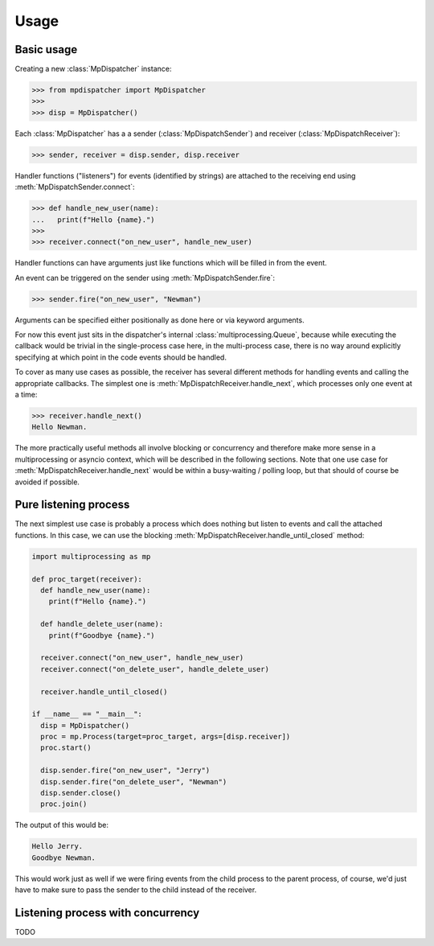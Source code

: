 Usage
=====

.. py:currentmodule:: mpdispatcher

Basic usage
-----------

Creating a new :class:`MpDispatcher` instance:

>>> from mpdispatcher import MpDispatcher
>>>
>>> disp = MpDispatcher()

Each :class:`MpDispatcher` has a a sender (:class:`MpDispatchSender`) and
receiver (:class:`MpDispatchReceiver`):

>>> sender, receiver = disp.sender, disp.receiver

Handler functions ("listeners") for events (identified by strings) are attached
to the receiving end using :meth:`MpDispatchSender.connect`:

>>> def handle_new_user(name):
...   print(f"Hello {name}.")
>>>
>>> receiver.connect("on_new_user", handle_new_user)

Handler functions can have arguments just like functions which will be filled
in from the event.

An event can be triggered on the sender using :meth:`MpDispatchSender.fire`:

>>> sender.fire("on_new_user", "Newman")

Arguments can be specified either positionally as done here or via keyword
arguments.

For now this event just sits in the dispatcher's internal
:class:`multiprocessing.Queue`, because while executing the callback would be
trivial in the single-process case here, in the multi-process case, there is no
way around explicitly specifying at which point in the code events should be
handled.

To cover as many use cases as possible, the receiver has several different
methods for handling events and calling the appropriate callbacks. The simplest
one is :meth:`MpDispatchReceiver.handle_next`, which processes only one event
at a time:

>>> receiver.handle_next()
Hello Newman.

The more practically useful methods all involve blocking or concurrency and
therefore make more sense in a multiprocessing or asyncio context, which will
be described in the following sections.
Note that one use case for :meth:`MpDispatchReceiver.handle_next` would be
within a busy-waiting / polling loop, but that should of course be avoided if
possible.


Pure listening process
----------------------

The next simplest use case is probably a process which does nothing but listen
to events and call the attached functions. In this case, we can use the
blocking :meth:`MpDispatchReceiver.handle_until_closed` method:

.. code:: python

  import multiprocessing as mp
  
  def proc_target(receiver):
    def handle_new_user(name):
      print(f"Hello {name}.")

    def handle_delete_user(name):
      print(f"Goodbye {name}.")

    receiver.connect("on_new_user", handle_new_user)
    receiver.connect("on_delete_user", handle_delete_user)

    receiver.handle_until_closed()
  
  if __name__ == "__main__":
    disp = MpDispatcher()
    proc = mp.Process(target=proc_target, args=[disp.receiver])
    proc.start()
    
    disp.sender.fire("on_new_user", "Jerry")
    disp.sender.fire("on_delete_user", "Newman")
    disp.sender.close()
    proc.join()

The output of this would be:

.. code:: text

  Hello Jerry.
  Goodbye Newman.

This would work just as well if we were firing events from the child process to
the parent process, of course, we'd just have to make sure to pass the sender
to the child instead of the receiver.


Listening process with concurrency
----------------------------------

TODO
